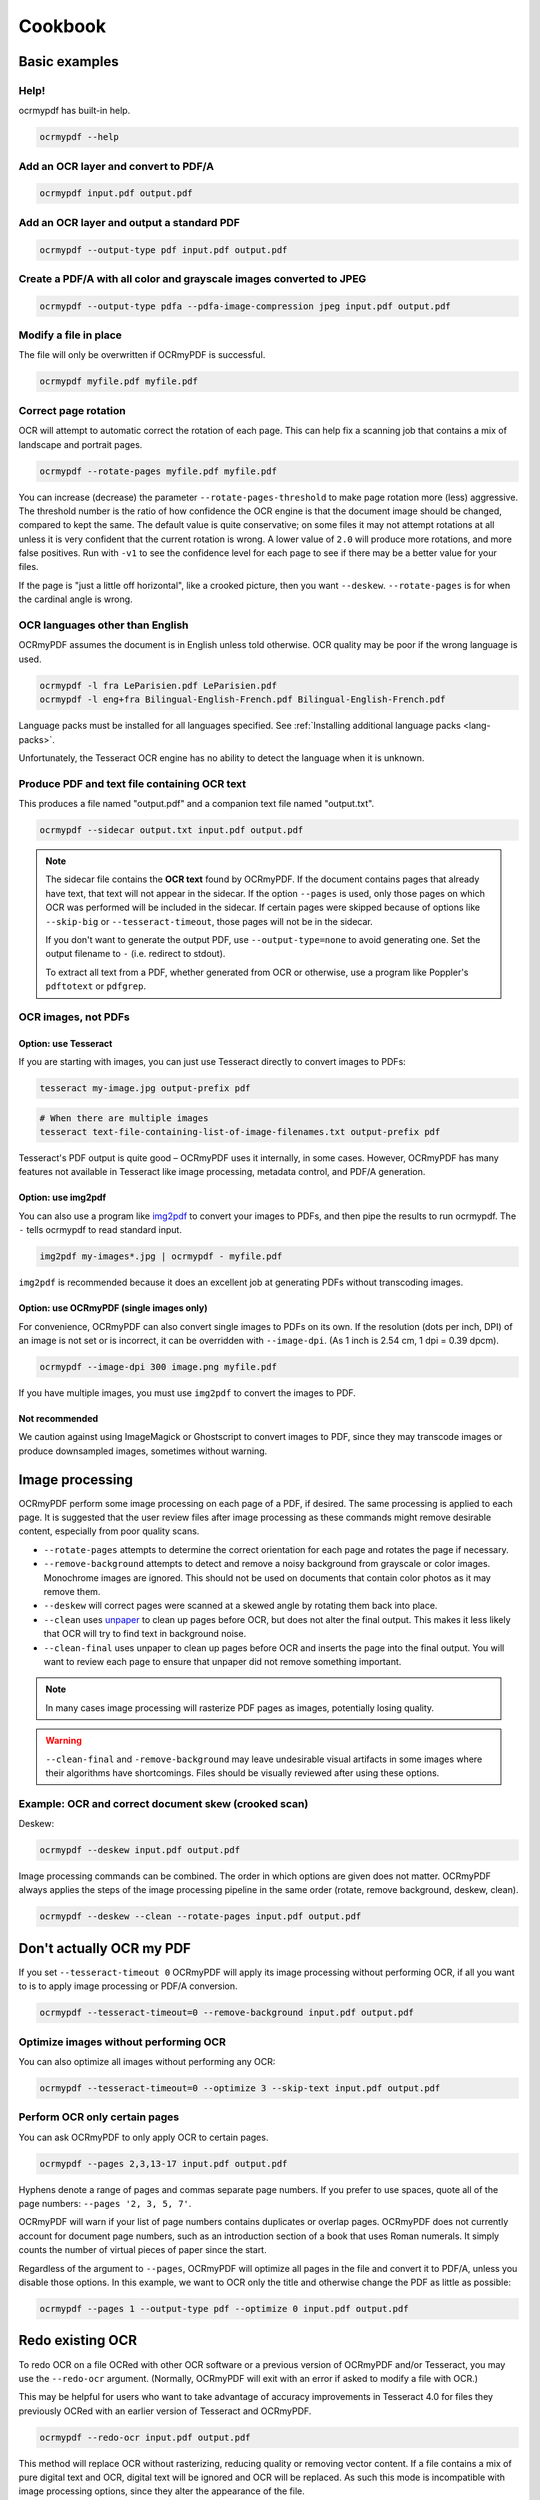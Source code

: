 ========
Cookbook
========

Basic examples
==============

Help!
-----

ocrmypdf has built-in help.

.. code-block:: bash

    ocrmypdf --help

Add an OCR layer and convert to PDF/A
-------------------------------------

.. code-block:: bash

    ocrmypdf input.pdf output.pdf

Add an OCR layer and output a standard PDF
------------------------------------------

.. code-block:: bash

    ocrmypdf --output-type pdf input.pdf output.pdf

Create a PDF/A with all color and grayscale images converted to JPEG
--------------------------------------------------------------------

.. code-block:: bash

    ocrmypdf --output-type pdfa --pdfa-image-compression jpeg input.pdf output.pdf

Modify a file in place
----------------------

The file will only be overwritten if OCRmyPDF is successful.

.. code-block:: bash

    ocrmypdf myfile.pdf myfile.pdf

Correct page rotation
---------------------

OCR will attempt to automatic correct the rotation of each page. This
can help fix a scanning job that contains a mix of landscape and
portrait pages.

.. code-block:: bash

    ocrmypdf --rotate-pages myfile.pdf myfile.pdf

You can increase (decrease) the parameter ``--rotate-pages-threshold``
to make page rotation more (less) aggressive. The threshold number is the ratio
of how confidence the OCR engine is that the document image should be changed,
compared to kept the same. The default value is quite conservative; on some files
it may not attempt rotations at all unless it is very confident that the current
rotation is wrong. A lower value of ``2.0`` will produce more rotations, and
more false positives. Run with ``-v1`` to see the confidence level for each
page to see if there may be a better value for your files.

If the page is "just a little off horizontal", like a crooked picture,
then you want ``--deskew``. ``--rotate-pages`` is for when the cardinal
angle is wrong.

OCR languages other than English
--------------------------------

OCRmyPDF assumes the document is in English unless told otherwise. OCR
quality may be poor if the wrong language is used.

.. code-block:: bash

    ocrmypdf -l fra LeParisien.pdf LeParisien.pdf
    ocrmypdf -l eng+fra Bilingual-English-French.pdf Bilingual-English-French.pdf

Language packs must be installed for all languages specified. See
:ref:`Installing additional language packs <lang-packs>`.

Unfortunately, the Tesseract OCR engine has no ability to detect the
language when it is unknown.

Produce PDF and text file containing OCR text
---------------------------------------------

This produces a file named "output.pdf" and a companion text file named
"output.txt".

.. code-block:: bash

    ocrmypdf --sidecar output.txt input.pdf output.pdf

.. note::

    The sidecar file contains the **OCR text** found by OCRmyPDF. If the document
    contains pages that already have text, that text will not appear in the
    sidecar. If the option ``--pages`` is used, only those pages on which OCR
    was performed will be included in the sidecar. If certain pages were skipped
    because of options like ``--skip-big`` or ``--tesseract-timeout``, those pages
    will not be in the sidecar.

    If you don't want to generate the output PDF, use ``--output-type=none`` to
    avoid generating one. Set the output filename to ``-`` (i.e. redirect to stdout).

    To extract all text from a PDF, whether generated from OCR or otherwise,
    use a program like Poppler's ``pdftotext`` or ``pdfgrep``.

OCR images, not PDFs
--------------------

Option: use Tesseract
~~~~~~~~~~~~~~~~~~~~~

If you are starting with images, you can just use Tesseract directly to
convert images to PDFs:

.. code-block:: bash

    tesseract my-image.jpg output-prefix pdf

.. code-block:: bash

    # When there are multiple images
    tesseract text-file-containing-list-of-image-filenames.txt output-prefix pdf

Tesseract's PDF output is quite good – OCRmyPDF uses it internally, in
some cases. However, OCRmyPDF has many features not available in
Tesseract like image processing, metadata control, and PDF/A generation.

Option: use img2pdf
~~~~~~~~~~~~~~~~~~~

You can also use a program like
`img2pdf <https://gitlab.mister-muffin.de/josch/img2pdf>`__ to convert
your images to PDFs, and then pipe the results to run ocrmypdf. The
``-`` tells ocrmypdf to read standard input.

.. code-block:: bash

    img2pdf my-images*.jpg | ocrmypdf - myfile.pdf

``img2pdf`` is recommended because it does an excellent job at
generating PDFs without transcoding images.

Option: use OCRmyPDF (single images only)
~~~~~~~~~~~~~~~~~~~~~~~~~~~~~~~~~~~~~~~~~

For convenience, OCRmyPDF can also convert single images to PDFs on its
own. If the resolution (dots per inch, DPI) of an image is not set or is
incorrect, it can be overridden with ``--image-dpi``. (As 1 inch is 2.54
cm, 1 dpi = 0.39 dpcm).

.. code-block:: bash

    ocrmypdf --image-dpi 300 image.png myfile.pdf

If you have multiple images, you must use ``img2pdf`` to convert the
images to PDF.

Not recommended
~~~~~~~~~~~~~~~

We caution against using ImageMagick or Ghostscript to convert images to
PDF, since they may transcode images or produce downsampled images,
sometimes without warning.

Image processing
================

OCRmyPDF perform some image processing on each page of a PDF, if
desired. The same processing is applied to each page. It is suggested
that the user review files after image processing as these commands
might remove desirable content, especially from poor quality scans.

-  ``--rotate-pages`` attempts to determine the correct orientation for
   each page and rotates the page if necessary.
-  ``--remove-background`` attempts to detect and remove a noisy
   background from grayscale or color images. Monochrome images are
   ignored. This should not be used on documents that contain color
   photos as it may remove them.
-  ``--deskew`` will correct pages were scanned at a skewed angle by
   rotating them back into place.
-  ``--clean`` uses
   `unpaper <https://www.flameeyes.eu/projects/unpaper>`__ to clean up
   pages before OCR, but does not alter the final output. This makes it
   less likely that OCR will try to find text in background noise.
-  ``--clean-final`` uses unpaper to clean up pages before OCR and
   inserts the page into the final output. You will want to review each
   page to ensure that unpaper did not remove something important.

.. note::

   In many cases image processing will rasterize PDF pages as images,
   potentially losing quality.

.. warning::

   ``--clean-final`` and ``-remove-background`` may leave undesirable
   visual artifacts in some images where their algorithms have
   shortcomings. Files should be visually reviewed after using these
   options.

Example: OCR and correct document skew (crooked scan)
-----------------------------------------------------

Deskew:

.. code-block:: bash

    ocrmypdf --deskew input.pdf output.pdf

Image processing commands can be combined. The order in which options
are given does not matter. OCRmyPDF always applies the steps of the
image processing pipeline in the same order (rotate, remove background,
deskew, clean).

.. code-block:: bash

    ocrmypdf --deskew --clean --rotate-pages input.pdf output.pdf

Don't actually OCR my PDF
=========================

If you set ``--tesseract-timeout 0`` OCRmyPDF will apply its image
processing without performing OCR, if all you want to is to apply image
processing or PDF/A conversion.

.. code-block:: bash

    ocrmypdf --tesseract-timeout=0 --remove-background input.pdf output.pdf

Optimize images without performing OCR
--------------------------------------

You can also optimize all images without performing any OCR:

.. code-block:: bash

    ocrmypdf --tesseract-timeout=0 --optimize 3 --skip-text input.pdf output.pdf

Perform OCR only certain pages
------------------------------

You can ask OCRmyPDF to only apply OCR to certain pages.

.. code-block:: bash

    ocrmypdf --pages 2,3,13-17 input.pdf output.pdf

Hyphens denote a range of pages and commas separate page numbers. If you prefer
to use spaces, quote all of the page numbers: ``--pages '2, 3, 5, 7'``.

OCRmyPDF will warn if your list of page numbers contains duplicates or
overlap pages. OCRmyPDF does not currently account for document page numbers,
such as an introduction section of a book that uses Roman numerals. It simply
counts the number of virtual pieces of paper since the start.

Regardless of the argument to ``--pages``, OCRmyPDF will optimize all pages in
the file and convert it to PDF/A, unless you disable those options. In this
example, we want to OCR only the title and otherwise change the PDF as little
as possible:

.. code-block:: bash

    ocrmypdf --pages 1 --output-type pdf --optimize 0 input.pdf output.pdf

Redo existing OCR
=================

To redo OCR on a file OCRed with other OCR software or a previous
version of OCRmyPDF and/or Tesseract, you may use the ``--redo-ocr``
argument. (Normally, OCRmyPDF will exit with an error if asked to modify
a file with OCR.)

This may be helpful for users who want to take advantage of accuracy
improvements in Tesseract 4.0 for files they previously OCRed with an
earlier version of Tesseract and OCRmyPDF.

.. code-block:: bash

    ocrmypdf --redo-ocr input.pdf output.pdf

This method will replace OCR without rasterizing, reducing quality or
removing vector content. If a file contains a mix of pure digital text
and OCR, digital text will be ignored and OCR will be replaced. As such
this mode is incompatible with image processing options, since they
alter the appearance of the file.

In some cases, existing OCR cannot be detected or replaced. Files
produced by OCRmyPDF v2.2 or earlier, for example, are internally
represented as having visible text with an opaque image drawn on top.
This situation cannot be detected.

If ``--redo-ocr`` does not work, you can use ``--force-ocr``, which will
force rasterization of all pages, potentially reducing quality or losing
vector content.

Improving OCR quality
=====================

The `Image processing <#image-processing>`__ features can improve OCR
quality.

Rotating pages and deskewing helps to ensure that the page orientation
is correct before OCR begins. Removing the background and/or cleaning
the page can also improve results. The ``--oversample DPI`` argument can
be specified to resample images to higher resolution before attempting
OCR; this can improve results as well.

OCR quality will suffer if the resolution of input images is not correct
(since the range of pixel sizes that will be checked for possible fonts
will also be incorrect).

PDF optimization
================

By default OCRmyPDF will attempt to perform lossless optimizations on
the images inside PDFs after OCR is complete. Optimization is performed
even if no OCR text is found.

The ``--optimize N`` (short form ``-O``) argument controls optimization,
where ``N`` ranges from 0 to 3 inclusive, analogous to the optimization
levels in the GCC compiler.

.. list-table::
    :widths: auto
    :header-rows: 1

    *   - Level
        - Comments
    *   - ``--optimize 0``
        - Disables optimization.
    *   - ``--optimize 1``
        - Enables lossless optimizations, such as transcoding images to more
          efficient formats. Also compress other uncompressed objects in the
          PDF and enables the more efficient "object streams" within the PDF.
    *   - ``--optimize 2``
        - All of the above, and enables lossy optimizations and color quantization.
    *   - ``--optimize 3``
        - All of the above, and enables more aggressive optimizations and targets lower image quality.

Optimization is improved when a JBIG2 encoder is available and when
``pngquant`` is installed. If either of these components are missing,
then some types of images cannot be optimized.

The types of optimization available may expand over time. By default,
OCRmyPDF compresses data streams inside PDFs, and will change
inefficient compression modes to more modern versions. A program like
``qpdf`` can be used to change encodings, e.g. to inspect the internals
fo a PDF.

.. code-block:: bash

    ocrmypdf --optimize 3 in.pdf out.pdf  # Make it small

Some users may consider enabling lossy JBIG2. See: :ref:`jbig2-lossy`.
